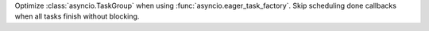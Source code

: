 Optimize :class:`asyncio.TaskGroup` when using :func:`asyncio.eager_task_factory`. Skip scheduling done callbacks when all tasks finish without blocking.

